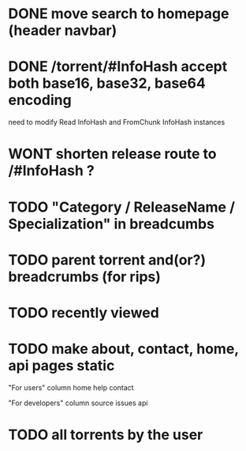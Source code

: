 * DONE move search to homepage (header navbar)
* DONE /torrent/#InfoHash accept both base16, base32, base64 encoding
need to modify Read InfoHash and FromChunk InfoHash instances
* WONT shorten release route to /#InfoHash ?
* TODO "Category / ReleaseName / Specialization" in breadcumbs
* TODO parent torrent and(or?) breadcrumbs (for rips)
* TODO recently viewed
* TODO make about, contact, home, api pages static
"For users" column
home
help
contact

"For developers" column
source
issues
api

* TODO all torrents by the user
